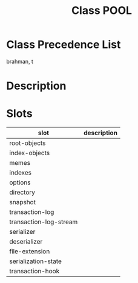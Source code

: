 #+TITLE: Class POOL
#+AUTHOR: 岩崎仁是
#+EMAIL: yanqirenshi@gmail.com
#+LANGUAGE: ja
#+OPTIONS: toc:nil num:nil author:nil creator:nil LaTeX:t
#+STYLE: <link rel="stylesheet" type="text/css" href="org.css">
#+MACRO: em @<font size=+1 color=red>$1@</font>

* Class Precedence List

brahman, t

* Description

* Slots

| slot                   | description |
|------------------------+-------------|
| root-objects           |             |
| index-objects          |             |
| memes                  |             |
| indexes                |             |
| options                |             |
| directory              |             |
| snapshot               |             |
| transaction-log        |             |
| transaction-log-stream |             |
| serializer             |             |
| deserializer           |             |
| file-extension         |             |
| serialization-state    |             |
| transaction-hook       |             |
